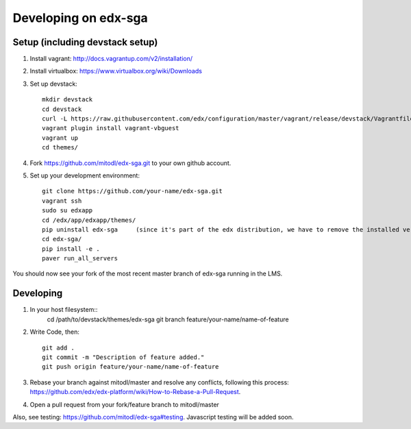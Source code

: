 Developing on edx-sga
==============================

Setup (including devstack setup)
~~~~~~~~~~~~~~~~~~~~~~~~~~~~~~~~

#. Install vagrant: http://docs.vagrantup.com/v2/installation/
#. Install virtualbox: https://www.virtualbox.org/wiki/Downloads
#. Set up devstack::

    mkdir devstack
    cd devstack
    curl -L https://raw.githubusercontent.com/edx/configuration/master/vagrant/release/devstack/Vagrantfile > Vagrantfile
    vagrant plugin install vagrant-vbguest
    vagrant up
    cd themes/

#. Fork https://github.com/mitodl/edx-sga.git to your own github account.
#. Set up your development environment::

    git clone https://github.com/your-name/edx-sga.git    
    vagrant ssh    
    sudo su edxapp    
    cd /edx/app/edxapp/themes/    
    pip uninstall edx-sga     (since it's part of the edx distribution, we have to remove the installed version)
    cd edx-sga/    
    pip install -e .    
    paver run_all_servers    

You should now see your fork of the most recent master branch of edx-sga running in the LMS.

Developing
~~~~~~~~~~

#. In your host filesystem::
    cd /path/to/devstack/themes/edx-sga     
    git branch feature/your-name/name-of-feature    

#. Write Code, then::

    git add .    
    git commit -m "Description of feature added."    
    git push origin feature/your-name/name-of-feature    

#. Rebase your branch against mitodl/master and resolve any conflicts, following this process: https://github.com/edx/edx-platform/wiki/How-to-Rebase-a-Pull-Request.
#. Open a pull request from your fork/feature branch to mitodl/master

Also, see testing: https://github.com/mitodl/edx-sga#testing. Javascript testing will be added soon.
